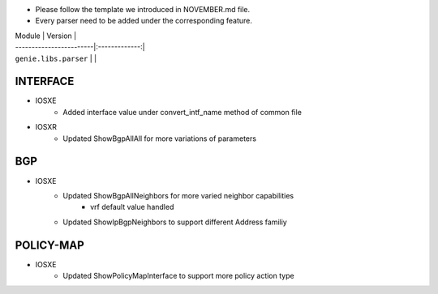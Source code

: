 * Please follow the template we introduced in NOVEMBER.md file.
* Every parser need to be added under the corresponding feature.

| Module                  | Version       |
| ------------------------|:-------------:|
| ``genie.libs.parser``   |               |

--------------------------------------------------------------------------------
                                   INTERFACE
--------------------------------------------------------------------------------
* IOSXE
	* Added interface value under convert_intf_name method of common file

* IOSXR
    * Updated ShowBgpAllAll for more variations of parameters

--------------------------------------------------------------------------------
                                BGP
--------------------------------------------------------------------------------
* IOSXE
	* Updated ShowBgpAllNeighbors for more varied neighbor capabilities
		* vrf default value handled
	* Updated ShowIpBgpNeighbors to support different Address familiy

--------------------------------------------------------------------------------
                                  POLICY-MAP
--------------------------------------------------------------------------------
* IOSXE
	* Updated ShowPolicyMapInterface to support more policy action type

    

